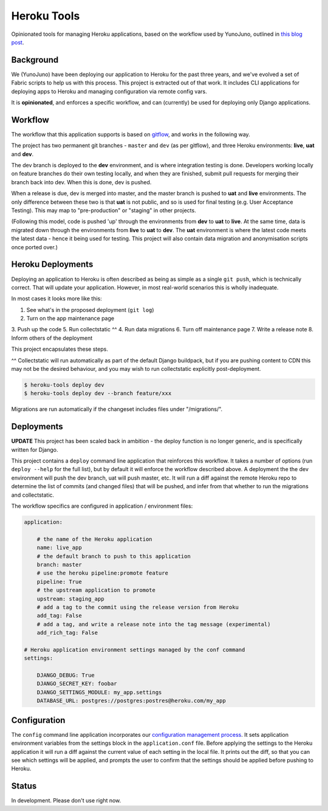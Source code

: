 Heroku Tools
============

Opinionated tools for managing Heroku applications, based on the workflow used by YunoJuno, outlined in `this blog post <http://tech.yunojuno.com/deploying-django-apps-to-heroku-3>`_.

Background
----------

We (YunoJuno) have been deploying our application to Heroku for the past three years, and we've evolved a set of Fabric scripts to help us with this process. This project is extracted out of that work. It includes CLI applications for deploying apps to Heroku and managing configuration via remote config vars.

It is **opinionated**, and enforces a specific workflow, and can (currently) be used for deploying only Django applications.

Workflow
--------

The workflow that this application supports is based on `gitflow <http://nvie.com/posts/a-successful-git-branching-model/>`_, and works in the following way.

The project has two permanent git branches - ``master`` and ``dev`` (as per gitflow), and three Heroku environments: **live**, **uat** and **dev**.

The dev branch is deployed to the **dev** environment, and is where integration testing is done. Developers working locally on feature branches do their own testing locally, and when they are finished, submit pull requests for merging their branch back into dev. When this is done, dev is pushed.

When a release is due, dev is merged into master, and the master branch is pushed to **uat** and **live** environments. The only difference between these two is that **uat** is not public, and so is used for final testing (e.g. User Acceptance Testing). This may map to "pre-production" or "staging" in other projects.

(Following this model, code is pushed 'up' through the environments from **dev** to **uat** to **live**. At the same time, data is migrated down through the environments from **live** to **uat** to **dev**. The **uat** environment is where the latest code meets the latest data - hence it being used for testing. This project will also contain data migration and anonymisation scripts once ported over.)

Heroku Deployments
------------------

Deploying an application to Heroku is often described as being as simple as a single ``git push``, which is technically correct. That will update your application. However, in most real-world scenarios this is wholly inadequate.

In most cases it looks more like this:

1. See what's in the proposed deployment (``git log``)
2. Turn on the app maintenance page
3. Push up the code
5. Run collectstatic ^^
4. Run data migrations
6. Turn off maintenance page
7. Write a release note
8. Inform others of the deployment

This project encapsulates these steps.

^^ Collectstatic will run automatically as part of the default Django buildpack, but if you are pushing content to CDN this may not be the desired behaviour, and you may wish to run collectstatic explicitly post-deployment.

.. code:: shell

    $ heroku-tools deploy dev
    $ heroku-tools deploy dev --branch feature/xxx

Migrations are run automatically if the changeset includes files under "/migrations/".

Deployments
-----------

**UPDATE** This project has been scaled back in ambition - the deploy function is no longer generic, and is specifically written for Django.

This project contains a ``deploy`` command line application that reinforces this workflow. It takes a number of options (run ``deploy --help`` for the full list), but by default it will enforce the workflow described above. A deployment the the dev environment will push the dev branch, uat will push master, etc. It will run a diff against the remote Heroku repo to determine the list of commits (and changed files) that will be pushed, and infer from that whether to run the migrations and collectstatic.

The workflow specifics are configured in application / environment files:

.. code:: YAML

    application:

        # the name of the Heroku application
        name: live_app
        # the default branch to push to this application
        branch: master
        # use the heroku pipeline:promote feature
        pipeline: True
        # the upstream application to promote
        upstream: staging_app
        # add a tag to the commit using the release version from Heroku
        add_tag: False
        # add a tag, and write a release note into the tag message (experimental)
        add_rich_tag: False

    # Heroku application environment settings managed by the conf command
    settings:

        DJANGO_DEBUG: True
        DJANGO_SECRET_KEY: foobar
        DJANGO_SETTINGS_MODULE: my_app.settings
        DATABASE_URL: postgres://postgres:postres@heroku.com/my_app

Configuration
-------------

The ``config`` command line application incorporates our `configuration management process <http://tech.yunojuno.com/managing-multiple-heroku-configurations>`_. It sets application environment variables from the settings block in the ``application.conf`` file. Before applying the settings to the Heroku application it will run a diff against the current value of each setting in the local file. It prints out the diff, so that you can see which settings will be applied, and prompts the user to confirm that the settings should be applied before pushing to Heroku.

Status
------

In development. Please don't use right now.
